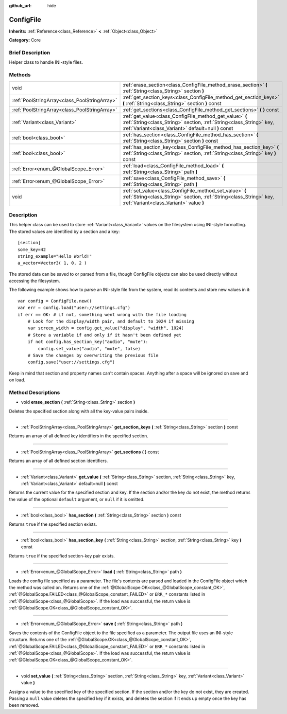 :github_url: hide

.. Generated automatically by doc/tools/makerst.py in Godot's source tree.
.. DO NOT EDIT THIS FILE, but the ConfigFile.xml source instead.
.. The source is found in doc/classes or modules/<name>/doc_classes.

.. _class_ConfigFile:

ConfigFile
==========

**Inherits:** :ref:`Reference<class_Reference>` **<** :ref:`Object<class_Object>`

**Category:** Core

Brief Description
-----------------

Helper class to handle INI-style files.

Methods
-------

+-----------------------------------------------+----------------------------------------------------------------------------------------------------------------------------------------------------------------------------------------+
| void                                          | :ref:`erase_section<class_ConfigFile_method_erase_section>` **(** :ref:`String<class_String>` section **)**                                                                            |
+-----------------------------------------------+----------------------------------------------------------------------------------------------------------------------------------------------------------------------------------------+
| :ref:`PoolStringArray<class_PoolStringArray>` | :ref:`get_section_keys<class_ConfigFile_method_get_section_keys>` **(** :ref:`String<class_String>` section **)** const                                                                |
+-----------------------------------------------+----------------------------------------------------------------------------------------------------------------------------------------------------------------------------------------+
| :ref:`PoolStringArray<class_PoolStringArray>` | :ref:`get_sections<class_ConfigFile_method_get_sections>` **(** **)** const                                                                                                            |
+-----------------------------------------------+----------------------------------------------------------------------------------------------------------------------------------------------------------------------------------------+
| :ref:`Variant<class_Variant>`                 | :ref:`get_value<class_ConfigFile_method_get_value>` **(** :ref:`String<class_String>` section, :ref:`String<class_String>` key, :ref:`Variant<class_Variant>` default=null **)** const |
+-----------------------------------------------+----------------------------------------------------------------------------------------------------------------------------------------------------------------------------------------+
| :ref:`bool<class_bool>`                       | :ref:`has_section<class_ConfigFile_method_has_section>` **(** :ref:`String<class_String>` section **)** const                                                                          |
+-----------------------------------------------+----------------------------------------------------------------------------------------------------------------------------------------------------------------------------------------+
| :ref:`bool<class_bool>`                       | :ref:`has_section_key<class_ConfigFile_method_has_section_key>` **(** :ref:`String<class_String>` section, :ref:`String<class_String>` key **)** const                                 |
+-----------------------------------------------+----------------------------------------------------------------------------------------------------------------------------------------------------------------------------------------+
| :ref:`Error<enum_@GlobalScope_Error>`         | :ref:`load<class_ConfigFile_method_load>` **(** :ref:`String<class_String>` path **)**                                                                                                 |
+-----------------------------------------------+----------------------------------------------------------------------------------------------------------------------------------------------------------------------------------------+
| :ref:`Error<enum_@GlobalScope_Error>`         | :ref:`save<class_ConfigFile_method_save>` **(** :ref:`String<class_String>` path **)**                                                                                                 |
+-----------------------------------------------+----------------------------------------------------------------------------------------------------------------------------------------------------------------------------------------+
| void                                          | :ref:`set_value<class_ConfigFile_method_set_value>` **(** :ref:`String<class_String>` section, :ref:`String<class_String>` key, :ref:`Variant<class_Variant>` value **)**              |
+-----------------------------------------------+----------------------------------------------------------------------------------------------------------------------------------------------------------------------------------------+

Description
-----------

This helper class can be used to store :ref:`Variant<class_Variant>` values on the filesystem using INI-style formatting. The stored values are identified by a section and a key:

::

    [section]
    some_key=42
    string_example="Hello World!"
    a_vector=Vector3( 1, 0, 2 )

The stored data can be saved to or parsed from a file, though ConfigFile objects can also be used directly without accessing the filesystem.

The following example shows how to parse an INI-style file from the system, read its contents and store new values in it:

::

    var config = ConfigFile.new()
    var err = config.load("user://settings.cfg")
    if err == OK: # if not, something went wrong with the file loading
        # Look for the display/width pair, and default to 1024 if missing
        var screen_width = config.get_value("display", "width", 1024)
        # Store a variable if and only if it hasn't been defined yet
        if not config.has_section_key("audio", "mute"):
            config.set_value("audio", "mute", false)
        # Save the changes by overwriting the previous file
        config.save("user://settings.cfg")

Keep in mind that section and property names can't contain spaces. Anything after a space will be ignored on save and on load.

Method Descriptions
-------------------

.. _class_ConfigFile_method_erase_section:

- void **erase_section** **(** :ref:`String<class_String>` section **)**

Deletes the specified section along with all the key-value pairs inside.

----

.. _class_ConfigFile_method_get_section_keys:

- :ref:`PoolStringArray<class_PoolStringArray>` **get_section_keys** **(** :ref:`String<class_String>` section **)** const

Returns an array of all defined key identifiers in the specified section.

----

.. _class_ConfigFile_method_get_sections:

- :ref:`PoolStringArray<class_PoolStringArray>` **get_sections** **(** **)** const

Returns an array of all defined section identifiers.

----

.. _class_ConfigFile_method_get_value:

- :ref:`Variant<class_Variant>` **get_value** **(** :ref:`String<class_String>` section, :ref:`String<class_String>` key, :ref:`Variant<class_Variant>` default=null **)** const

Returns the current value for the specified section and key. If the section and/or the key do not exist, the method returns the value of the optional ``default`` argument, or ``null`` if it is omitted.

----

.. _class_ConfigFile_method_has_section:

- :ref:`bool<class_bool>` **has_section** **(** :ref:`String<class_String>` section **)** const

Returns ``true`` if the specified section exists.

----

.. _class_ConfigFile_method_has_section_key:

- :ref:`bool<class_bool>` **has_section_key** **(** :ref:`String<class_String>` section, :ref:`String<class_String>` key **)** const

Returns ``true`` if the specified section-key pair exists.

----

.. _class_ConfigFile_method_load:

- :ref:`Error<enum_@GlobalScope_Error>` **load** **(** :ref:`String<class_String>` path **)**

Loads the config file specified as a parameter. The file's contents are parsed and loaded in the ConfigFile object which the method was called on. Returns one of the :ref:`@GlobalScope.OK<class_@GlobalScope_constant_OK>`, :ref:`@GlobalScope.FAILED<class_@GlobalScope_constant_FAILED>` or ``ERR_*`` constants listed in :ref:`@GlobalScope<class_@GlobalScope>`. If the load was successful, the return value is :ref:`@GlobalScope.OK<class_@GlobalScope_constant_OK>`.

----

.. _class_ConfigFile_method_save:

- :ref:`Error<enum_@GlobalScope_Error>` **save** **(** :ref:`String<class_String>` path **)**

Saves the contents of the ConfigFile object to the file specified as a parameter. The output file uses an INI-style structure. Returns one of the :ref:`@GlobalScope.OK<class_@GlobalScope_constant_OK>`, :ref:`@GlobalScope.FAILED<class_@GlobalScope_constant_FAILED>` or ``ERR_*`` constants listed in :ref:`@GlobalScope<class_@GlobalScope>`. If the load was successful, the return value is :ref:`@GlobalScope.OK<class_@GlobalScope_constant_OK>`.

----

.. _class_ConfigFile_method_set_value:

- void **set_value** **(** :ref:`String<class_String>` section, :ref:`String<class_String>` key, :ref:`Variant<class_Variant>` value **)**

Assigns a value to the specified key of the specified section. If the section and/or the key do not exist, they are created. Passing a ``null`` value deletes the specified key if it exists, and deletes the section if it ends up empty once the key has been removed.

